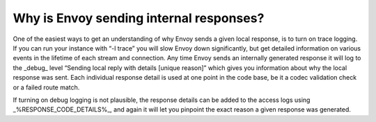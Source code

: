 .. _why_is_envoy_sending_internal_responses:

Why is Envoy sending internal responses?
========================================

One of the easiest ways to get an understanding of why Envoy sends a given local response, is to turn on trace logging. If you can run your instance with “-l trace” you will slow Envoy down significantly, but get detailed information on various events in the lifetime of each stream and connection. Any time Envoy sends an internally generated response it will log to the _debug_ level “Sending local reply with details [unique reason]” which gives you information about why the local response was sent. Each individual response detail is used at one point in the code base, be it a codec validation check or a failed route match.

If turning on debug logging is not plausible, the response details can be added to the access logs using _%RESPONSE_CODE_DETAILS%_, and again it will let you pinpoint the exact reason a given response was generated.

